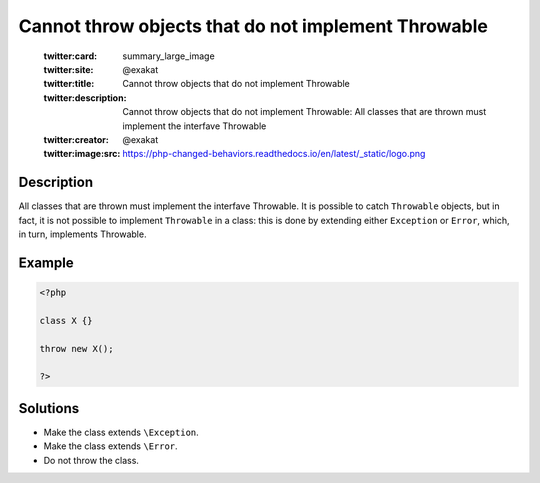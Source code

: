 .. _cannot-throw-objects-that-do-not-implement-throwable:

Cannot throw objects that do not implement Throwable
----------------------------------------------------
 
	.. meta::
		:description:
			Cannot throw objects that do not implement Throwable: All classes that are thrown must implement the interfave Throwable.

	    :og:image: https://php-changed-behaviors.readthedocs.io/en/latest/_static/logo.png
		:og:type: article
		:og:title: Cannot throw objects that do not implement Throwable
		:og:description: All classes that are thrown must implement the interfave Throwable
		:og:url: https://php-errors.readthedocs.io/en/latest/messages/cannot-throw-objects-that-do-not-implement-throwable.html
	    :og:locale: en

	:twitter:card: summary_large_image
	:twitter:site: @exakat
	:twitter:title: Cannot throw objects that do not implement Throwable
	:twitter:description: Cannot throw objects that do not implement Throwable: All classes that are thrown must implement the interfave Throwable
	:twitter:creator: @exakat
	:twitter:image:src: https://php-changed-behaviors.readthedocs.io/en/latest/_static/logo.png
Description
___________
 
All classes that are thrown must implement the interfave Throwable. It is possible to catch ``Throwable`` objects, but in fact, it is not possible to implement ``Throwable`` in a class: this is done by extending either ``Exception`` or ``Error``, which, in turn, implements Throwable.

Example
_______

.. code-block:: php

   <?php
   
   class X {}
   
   throw new X();
   
   ?>

Solutions
_________

+ Make the class extends ``\Exception``.
+ Make the class extends ``\Error``.
+ Do not throw the class.
